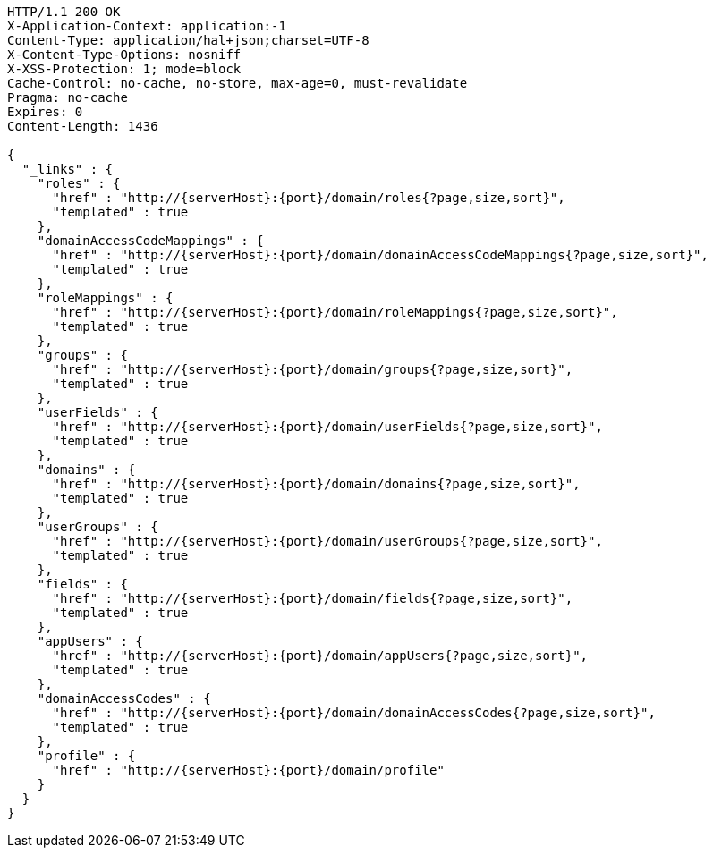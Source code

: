 [source,http,options="nowrap",subs="attributes"]
----
HTTP/1.1 200 OK
X-Application-Context: application:-1
Content-Type: application/hal+json;charset=UTF-8
X-Content-Type-Options: nosniff
X-XSS-Protection: 1; mode=block
Cache-Control: no-cache, no-store, max-age=0, must-revalidate
Pragma: no-cache
Expires: 0
Content-Length: 1436

{
  "_links" : {
    "roles" : {
      "href" : "http://{serverHost}:{port}/domain/roles{?page,size,sort}",
      "templated" : true
    },
    "domainAccessCodeMappings" : {
      "href" : "http://{serverHost}:{port}/domain/domainAccessCodeMappings{?page,size,sort}",
      "templated" : true
    },
    "roleMappings" : {
      "href" : "http://{serverHost}:{port}/domain/roleMappings{?page,size,sort}",
      "templated" : true
    },
    "groups" : {
      "href" : "http://{serverHost}:{port}/domain/groups{?page,size,sort}",
      "templated" : true
    },
    "userFields" : {
      "href" : "http://{serverHost}:{port}/domain/userFields{?page,size,sort}",
      "templated" : true
    },
    "domains" : {
      "href" : "http://{serverHost}:{port}/domain/domains{?page,size,sort}",
      "templated" : true
    },
    "userGroups" : {
      "href" : "http://{serverHost}:{port}/domain/userGroups{?page,size,sort}",
      "templated" : true
    },
    "fields" : {
      "href" : "http://{serverHost}:{port}/domain/fields{?page,size,sort}",
      "templated" : true
    },
    "appUsers" : {
      "href" : "http://{serverHost}:{port}/domain/appUsers{?page,size,sort}",
      "templated" : true
    },
    "domainAccessCodes" : {
      "href" : "http://{serverHost}:{port}/domain/domainAccessCodes{?page,size,sort}",
      "templated" : true
    },
    "profile" : {
      "href" : "http://{serverHost}:{port}/domain/profile"
    }
  }
}
----